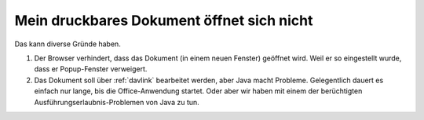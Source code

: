 ==========================================
Mein druckbares Dokument öffnet sich nicht
==========================================

Das kann diverse Gründe haben.

#.  Der Browser verhindert, dass das Dokument (in einem neuen Fenster)
    geöffnet wird. Weil er so eingestellt wurde, dass er Popup-Fenster
    verweigert.

#.  Das Dokument soll über :ref:`davlink` bearbeitet werden, aber Java
    macht Probleme. Gelegentlich dauert es einfach nur lange, bis die
    Office-Anwendung startet.  Oder aber wir haben mit einem der
    berüchtigten Ausführungserlaubnis-Problemen von Java zu tun.

